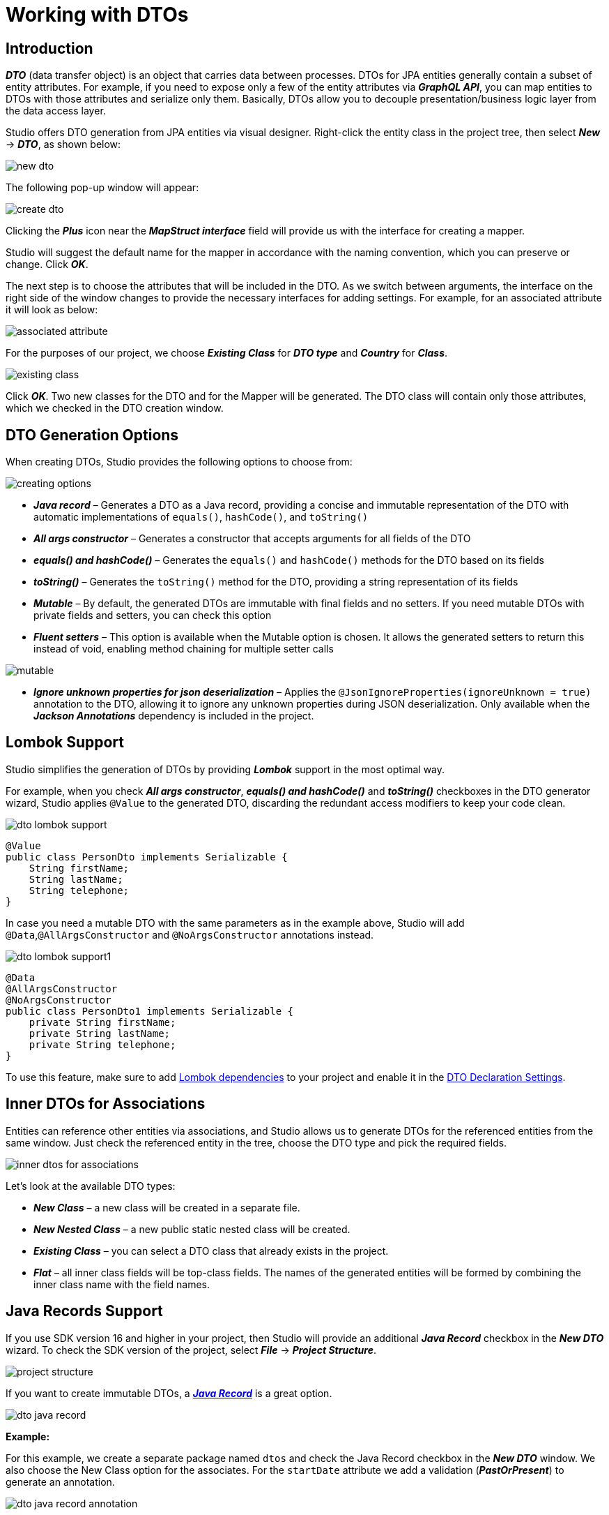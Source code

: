 = Working with DTOs

[[introduction]]
== Introduction

*_DTO_* (data transfer object) is an object that carries data between processes. DTOs for JPA entities generally contain a subset of entity attributes. For example, if you need to expose only a few of the entity attributes via *_GraphQL API_*, you can map entities to DTOs with those attributes and serialize only them. Basically, DTOs allow you to decouple presentation/business logic layer from the data access layer.

Studio offers DTO generation from JPA entities via visual designer. Right-click the entity class in the project tree, then select *_New_* -> *_DTO_*, as shown below:

image::new-dto.png[align=center]

The following pop-up window will appear:

image::create-dto.png[align=center]

Clicking the *_Plus_* icon near the *_MapStruct interface_* field will provide us with the interface for creating a mapper.

Studio will suggest the default name for the mapper in accordance with the naming convention, which you can  preserve or change. Click *_OK_*.

The next step is to choose the attributes that will be included in the DTO. As we switch between arguments, the interface on the right side of the window changes to provide the necessary interfaces for adding settings. For example, for an associated attribute it will look as below:

image::associated-attribute.png[align=center]

For the purposes of our project, we choose *_Existing Class_* for *_DTO type_* and *_Country_* for *_Class_*.

image::existing-class.png[align=center]

Click *_OK_*. Two new classes for the DTO and for the Mapper will be generated. The DTO class will contain only those attributes, which we checked in the DTO creation window.

[[generation-options]]
== DTO Generation Options

When creating DTOs, Studio provides the following options to choose from:

image::creating-options.png[align=center]

 * *_Java record_* – Generates a DTO as a Java record, providing a concise and immutable representation of the DTO with automatic implementations of `equals()`, `hashCode()`, and `toString()`
 * *_All args constructor_* – Generates a constructor that accepts arguments for all fields of the DTO
 * *_equals() and hashCode()_* – Generates the `equals()` and `hashCode()` methods for the DTO based on its fields
 * *_toString()_* – Generates the `toString()` method for the DTO, providing a string representation of its fields
 * *_Mutable_* – By default, the generated DTOs are immutable with final fields and no setters. If you need mutable DTOs with private fields and setters, you can check this option
 * *_Fluent setters_* – This option is available when  the Mutable option is chosen. It allows the generated setters to return this instead of void, enabling method chaining for multiple setter calls

image::mutable.png[align=center]

 * *_Ignore unknown properties for json deserialization_* – Applies the `@JsonIgnoreProperties(ignoreUnknown = true)` annotation to the DTO, allowing it to ignore any unknown properties during JSON deserialization. Only available when the *_Jackson Annotations_* dependency is included in the project.

[[lombok-support]]
== Lombok Support

Studio simplifies the generation of DTOs by providing *_Lombok_* support in the most optimal way.

For example, when you check *_All args constructor_*, *_equals() and hashCode()_* and *_toString()_* checkboxes in the DTO generator wizard, Studio applies `@Value` to the generated DTO, discarding the redundant access modifiers to keep your code clean.

image::dto-lombok-support.png[align=center]

[source, java]
@Value
public class PersonDto implements Serializable {
    String firstName;
    String lastName;
    String telephone;
}

In case you need a mutable DTO with the same parameters as in the example above, Studio will add `@Data`,`@AllArgsConstructor` and `@NoArgsConstructor` annotations instead.

image::dto-lombok-support1.png[align=center]

[source, java]
@Data
@AllArgsConstructor
@NoArgsConstructor
public class PersonDto1 implements Serializable {
    private String firstName;
    private String lastName;
    private String telephone;
}

To use this feature, make sure to add https://mvnrepository.com/artifact/org.projectlombok/lombok[Lombok dependencies] to your project and enable it in the  xref:#settings[DTO Declaration Settings].

[[inner-dtos]]
== Inner DTOs for Associations

Entities can reference other entities via associations, and Studio allows us to generate DTOs for the referenced entities from the same window. Just check the referenced entity in the tree, choose the DTO type and pick the required fields.

image::inner-dtos-for-associations.png[align=center]

Let’s look at the available DTO types:

 * *_New Class_* – a new class will be created in a separate file.
 * *_New Nested Class_* – a new public static nested class will be created.
 * *_Existing Class_* – you can select a DTO class that already exists in the project.
 * *_Flat_* – all inner class fields will be top-class fields. The names of the generated entities will be formed by combining the inner class name with the field names.

[[java-record]]
== Java Records Support

If you use SDK version 16 and higher in your project, then Studio will provide an additional *_Java Record_* checkbox in the *_New DTO_* wizard. To check the SDK version of the project, select *_File_* -> *_Project Structure_*.

image::project-structure.png[align=center]

If you want to create immutable DTOs, a https://jenkov.com/tutorials/java/record.html[*_Java Record_*] is a great option.

image::dto-java-record.png[align=center]

*Example:*

For this example, we create a separate package named `dtos` and check the Java Record checkbox in the *_New DTO_* window. We also choose the New Class option for the associates. For the `startDate` attribute we add a validation (*_PastOrPresent_*) to generate an annotation.

image::dto-java-record-annotation.png[align=center]

Since the entity and the DTO will be in different packages, the following comment is needed to help them find each other:

[source, java]
/**
 * DTO for {@link com.company.citycountrydemo.event.Event}
 */

Studio will generate it automatically. The gutter icon will appear to help us navigate between the DTO and the entity. If the original entity has validation annotations, they will be copied into the DTO.

[[entities-from-pojos]]
== Generate Entities from POJOs

Studio provides an *_Entity from POJO_* action that helps us to generate a JPA entity from any Java/Kotlin class. This feature may be helpful if you develop your application following the API-first approach: define DTOs for the API first and implement the data model later.

In order to do this, use the *_JPA Entity from POJO_* option available both in the *_"+"_* menu in the Amplicode tool window and in the context menu in the project tree.

*"+" menu in the Amplicode tool window:*

image::dto-jpa-entity-from-pojo1.png[align=center]

*Context menu:*

image::dto-jpa-entity-from-pojo2.png[align=center]

In the *_JPA Entity from POJO_* popup window, the following data needs to be specified:

 * *_Source root_*
 * *_Package_*
 * *_POJO class_*
 * *_Entity class_*
 * *_Parent_* (optional)
 * *_MapStruct interface_* (optional)

image::dto-jpa-entity-from-pojo-window.png[align=center]

The POJO class can be selected from existing ones using the *_Browse_* icon on the right, but it is also possible to enter the name manually. Alternatively, if you right-click the source POJO class before selecting the *_JPA Entity from POJO_* option, its name will be inserted into the form automatically along with the suggested name for the resulting entity class and attributes.

image::dto-jpa-entity-from-pojo-window1.png[align=center]

Once the POJO class is selected, Studio will load its attributes into the entity creation window and provide the interface for the procedure of adding the necessary settings for the future entity's attributes.

Additionally, Studio will detect existing entities, provide interface for generating new associated entities if they are missing in the project, suggest the relationship's cardinality and correctly generate the entity classes including the mapper declarations.

For example, in our demo project we have a POJO class named `InstitutionDto`, but no `Institution` entity. The code of our class is as follows:

[source, java]
----
public class InstitutionDto implements Serializable{
    private final Long id;
    private final String name;
    private final PersonDto head;
    private final Set<DepartmentDto> departments;

    public InstitutionDto(Long id, String name, PersonDto head, Set<DepartmentDto> departments) {
        this.id = id;
        this.name = name;
        this.head = head;
        this.departments = departments;
    }

    public Long getId() {
        return id;
    }
    public String getName() {
        return name;
    }
    public PersonDto getHead() { return head; }
    public Set<DepartmentDto> getDepartments() { return departments; }
}
----

Apart from the `Institution` entity, we need to generate the `Department` entity for the set of `DepartmentDto` objects needed for the `Institution` entity. In order to achieve this, we just check the *_Create new Entity Class_* radiobutton, and Studio suggests the correct *_One to Many_* cardinality.

image::dto-jpa-entity-from-pojo-window2.png[align=center]

Once we click *_OK_*, the code for the new entities and the mapper will be automatically generated. The `InstitutionMapper` class will contain a correct mapper declaration.

[source, java]
----
@Mapper(unmappedTargetPolicy = ReportingPolicy.IGNORE, componentModel = "spring")
public interface InstitutionMapper {
    com.company.citycountrydemo.dto.Institution toEntity(InstitutionDto institutionDto);

    InstitutionDto toDto(com.company.citycountrydemo.dto.Institution institution);

    @BeanMapping(nullValuePropertyMappingStrategy = NullValuePropertyMappingStrategy.IGNORE)
    Institution partialUpdate(InstitutionDto institutionDto, @MappingTarget Institution institution);
}
----

And the `InstitutionDto` class will have the necessary comment added, which links it to the corresponding entity.

[source, java]
/**
 * DTO for {@link com.company.citycountrydemo.dto.Institution}
 */

[[generate-from-classes]]
== Generating DTOs from any Java/Kotlin classes

With Studio, you are not restricted to using DTOs with just JPA entities. You can create DTOs from any Java or Kotlin class, which gives you more flexibility and control over your code. For example, you can use Studio with MongoDB documents.

[[mapstruct-support]]
== MapStruct Support

{mapstruct-doc}[*_MapStruct_*] is a code generator that greatly simplifies the implementation of mappings. The *_Mapper class_* field appears in the *_New DTO_* window if your project contains the corresponding dependency. You can select an existing Mapper or create a new one.

image::dto-select-existing-mapper.png[align=center]

To create a new Mapper, click the *_Plus_* icon and enter the *_Mapper class name_*.

image::dto-create-new-mapper.png[align=center]

Studio analyzes MapStruct mappers and can define which DTO is associated with which entity. Thanks to this, you can see the DTOs in the corresponding section in the xref:studio:tool-window.adoc#structure[*_Structure_*] and navigate between the entity and its DTOs through gutter icons.

image::dto-gutter-icon.png[align=center]

[[mapping-methods]]
=== Mapping Methods

Also, Studio can help if you prefer to have a single big mapper interface with methods for all entities. In this case, use the IDE's *_Generate_* menu (*_Cmd+N/Alt+Insert_*) in the open mapper class and create methods for any entity.

*Example:*
Suppose, we have three entities (`Play`, `Author`, `Character`), two of which (`Play` and `Author`) have DTOs, but no mappers. We are creating the DTO for the third entity, `Character`.

We do it in the usual way, and for the `play` attribute we select the *_Existing Class_* option.

image::dto-mapping-methods1.png[align=center]

We also create a new MapStruct interface for it and name it simply `Mapper`, since it will be used for all entities.

image::dto-mapping-methods2.png[align=center]

Once we click *_OK_*, the new classes `CharacterDto` and `Mapper` will be generated. But now we need to add more methods to it - the methods to convert `Play` and `Author` entities to DTO and back.

From within the `Mapper` class code press *_Alt+Insert_* (or *_Cmd+N_* for Mac) and select *_Mapper Methods_* from the *_Generate_* menu.

Select the domain entity and the DTO class from the corresponding drop-down boxes, set the remaining parameters according to your needs and click *_OK_*.

image::dto-mapping-methods3.png[align=center]

Repeat the same procedure for the second entity. We are done.

[[generic-inheritance]]
=== Generic Mapper Inheritance

MapStruct allows us to declare generic mappers:

[source, java]
----
public interface EntityMapper<D, E> {
    E toEntity(D dto);

    D toDto(E entity);

    List<E> toEntity(List<D> dtoList);

    List<D> toDto(List<E> entityList);
}
----

Such a mapper is convenient to use as a parent for all other mappers and keep them concise and clean. For example, the complicated code of the PersonMapper class will turn into the following line:

[source, java]
@Mapper(componentModel = "spring")
public interface PersonMapper extends EntityMapper<PersonDTO, Person> {}

Still, complex mapping logic can be easily added if required. If the generic mapper is present in the project, Studio will detect it automatically and suggest it as a parent every time we are creating a new mapper for a new DTO, like in the example below.

image::dto-inheriting-generic-mapper.png[align=center]

Now, we only need to accept the suggestion, select the attributes to be included in the DTO and click *_OK_*. The resulting code for the mapper will be generated as follows:

[source, java]
@Mapper(unmappedTargetPolicy = ReportingPolicy.IGNORE, componentModel = "spring")
public interface AttractionMapper extends EntityMapper<AttractionDto, Attraction> {
    @BeanMapping(nullValuePropertyMappingStrategy = NullValuePropertyMappingStrategy.IGNORE)
    Attraction partialUpdate(AttractionDto attractionDto, @MappingTarget Attraction attraction);
}

[[mapper-declaration]]
=== Mapper Declaration

Studio provides flexible settings for mapper declaration. To configure naming patterns or mapping naming strategy for collections, select *_Settings_* in the *_File_* menu and open *_Tools_* -> *_Amplicode_* -> *_Data Access_* -> *_Mapper Declaration_*

image::mapper-declaration.png[align=center]

Configure the options and naming patterns as desired and click *_OK_*.

[[keeping-in-sync]]
== Keeping DTO in Sync with Its JPA Entity

[[refactoring-attributes]]
=== Refactoring Attributes

DTOs are commonly used at the API controller level to define only the fields required by the client. This is why DTOs nearly copy the structure of their entities. With Amplicode, you can use the MapStruct library to map entities to DTOs and vice versa. The library auto-maps namesake properties. However, changing the property name in an entity often leads to a corrupted mapping logic. Studio helps developers refactor entity properties along with their related fields in DTOs:

For example, if we use the *_Refactor_* -> *_Rename_* option to rename the `name` attribute of the `City` class into `cityName`, the following window will appear:

image::dto-renaming-attribute.png[align=center]

It will suggest all the necessary changes in the names of methods, components and parameters including those located in the corresponding DTO class. We just need to decide which items in this list should be renamed, uncheck the rest and click *_OK_*.

[[adding-attributes]]
=== Adding Attributes

If you happen to add a new attribute to an entity, the corresponding DTOs may also need to be updated with this new field. Studio enables you to add a new field to all the required DTOs at once. For this purpose, use the *_DTOs and Spring Data Projections_* icon in the *_Editor Toolbar_*.

image::dto-add-attribute-icon.png[align=center]

Select the *_Add Attributes to DTO_* item in the menu, then in the popup window check the new attribute in all DTOs that require it.

image::dto-add-attribute.png[align=center]

Moreover, if you prefer typing the code manually instead of using wizards, Studio can help you with that too! Just start typing the name of the field that is not in your DTO, and it will be correctly added to the class.

image::dto-add-attribute-manually.png[align=center]

It works with associations also.

[NOTE]
This feature works with any domain entity (any Java/Kotlin classes), not only with JPA entities.

[[settings]]
== DTO Declaration Settings

image::declaration-settings.png[align=center]

Each project may follow its own conventions for code writing. In the *_Tools_* -> *_Amplicode_* -> *_Data Access_* -> *_DTO Declaration_* you can configure:

 . *_Serializable type_*.
 . *_Class name postfix_*.
 . Whether to use *_Lombok_* or not.
 . *_Comment link regexp_* (The feature is disabled when the field is empty). It allows Studio to associate a DTO with its JPA Entity. To specify a placeholder for the target entity FQN (Fully Qualified Name) in a comment use the `+(?<entity>.*)+` pattern. So, if the regexp is defined as `DTO for (?:the )?\{@link (?<entity>.*)\}` it will be resolved into the following comment:

[literal, indent=8]
----
/**
 * DTO for {@link com.company.citycountrydemo.event.Event}
 */
----

[start=5]
. *_Class name regexp_*. This option is useful if you follow an obligatory naming convention for DTOs. It allows Studio to associate a DTO with its JPA Entity using the DTO name only. You can specify a placeholder for the simple class name of the target JPA entity using the `(?<entity>.)` pattern. E.g., `(?.)Dto` means that the `MyEntityDto` class will be considered as a DTO for `MyEntity`. This feature is disabled when the field is empty.

 . *_Class comment_*. Defines the comment that will be generated over the DTO class.

[[validation-rules]]
=== Validation Rules

Studio offers seamless configuration of bean validation constraints for DTO fields within its dedicated DTO generation wizard. In addition to defining validations from scratch, you can automatically transfer the validations from the corresponding entities and manage them in the same wizard.

image::dto-validation.png[align=center]

With the enable/disable functionality for each constraint and customizable validation messages, this feature allows you to fully manage bean validation constraints for your DTO fields.

[NOTE]
To enable the validations list, it is necessary to include either https://mvnrepository.com/artifact/org.hibernate.validator/hibernate-validator[*_Hibernate Validator_*] or https://mvnrepository.com/artifact/org.springframework.boot/spring-boot-starter-validation[*_Spring Boot Starter Validation_*] dependency.

[navigation]
=== Convenient Navigation Between Entity and Its DTOs

Once Studio associates a DTO class with its corresponding entity:

 * The DTO class will appear in the *_Dto & Projections_* section in the Structure tab and in the Editor Toolbar.

*Structure:*

image::dto-projections.png[align=center]

*Editor Toolbar:*

image::dto-icon.png[align=center]

 * A *_gutter icon_* will appear in the DTO class, providing a convenient way to navigate to its associated entity.

image::dto-navigation.png[align=center]